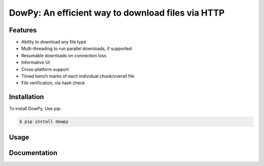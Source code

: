 DowPy: An efficient way to download files via HTTP
==================================================

.. image:: logo.jpg
    :width: 257px
    :align: center
    :height: 84px
    :alt: logo

|PyPI version| |License: MIT|

.. |PyPI version| image:: https://badge.fury.io/py/dowpy.svg
   :target: https://badge.fury.io/py/dowpy
.. |License: MIT| image:: https://img.shields.io/badge/License-MIT-yellow.svg
   :target: https://opensource.org/licenses/MIT



Features
--------
* Ability to download any file type
* Multi-threading to run parallel downloads, if supported
* Resumable downloads on connection loss
* Informative UI
* Cross-platform support
* Timed bench marks of each individual chunk/overall file
* File verification, via hash check


Installation
------------

To install DowPy, Use pip:

.. code-block::

    $ pip install dowpy


Usage
-----

Documentation
-------------
